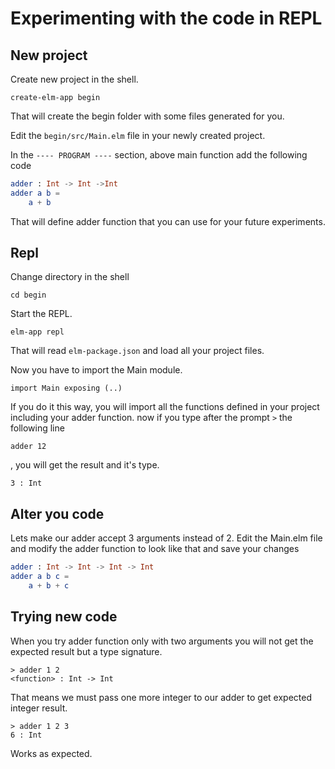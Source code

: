 * Experimenting with the code in REPL

** New project

Create new project in the shell.

#+BEGIN_EXAMPLE
create-elm-app begin
#+END_EXAMPLE

That will create the begin folder with some files generated for you.

Edit the ~begin/src/Main.elm~ file in your newly created project.

In the ~---- PROGRAM ----~ section, above main function add the following code

#+BEGIN_SRC elm
adder : Int -> Int ->Int
adder a b =
    a + b
#+END_SRC

That will define adder function that you can use for your future experiments.

** Repl

Change directory in the shell

#+BEGIN_EXAMPLE
cd begin
#+END_EXAMPLE

Start the REPL.

#+BEGIN_EXAMPLE
elm-app repl
#+END_EXAMPLE

That will read ~elm-package.json~ and load all your project files.

Now you have to import the Main module.

#+BEGIN_EXAMPLE
import Main exposing (..)
#+END_EXAMPLE

If you do it this way, you will import all the functions defined in your project
including your adder function. now if you type after the prompt ~>~ the
following line

#+BEGIN_EXAMPLE
adder 12
#+END_EXAMPLE

, you will get the result and it's type.

#+BEGIN_EXAMPLE
3 : Int
#+END_EXAMPLE

** Alter you code

Lets make our adder accept 3 arguments instead of 2.
Edit the Main.elm file and modify the adder function to look like that and save
your changes

#+BEGIN_SRC elm
adder : Int -> Int -> Int -> Int
adder a b c =
    a + b + c
#+END_SRC

** Trying new code

When you try adder function only with two arguments you will not get the
expected result but a type signature.

#+BEGIN_EXAMPLE
> adder 1 2
<function> : Int -> Int
#+END_EXAMPLE

That means we must pass one more integer to our adder to get expected integer
result.

#+BEGIN_EXAMPLE
> adder 1 2 3
6 : Int
#+END_EXAMPLE

Works as expected.
